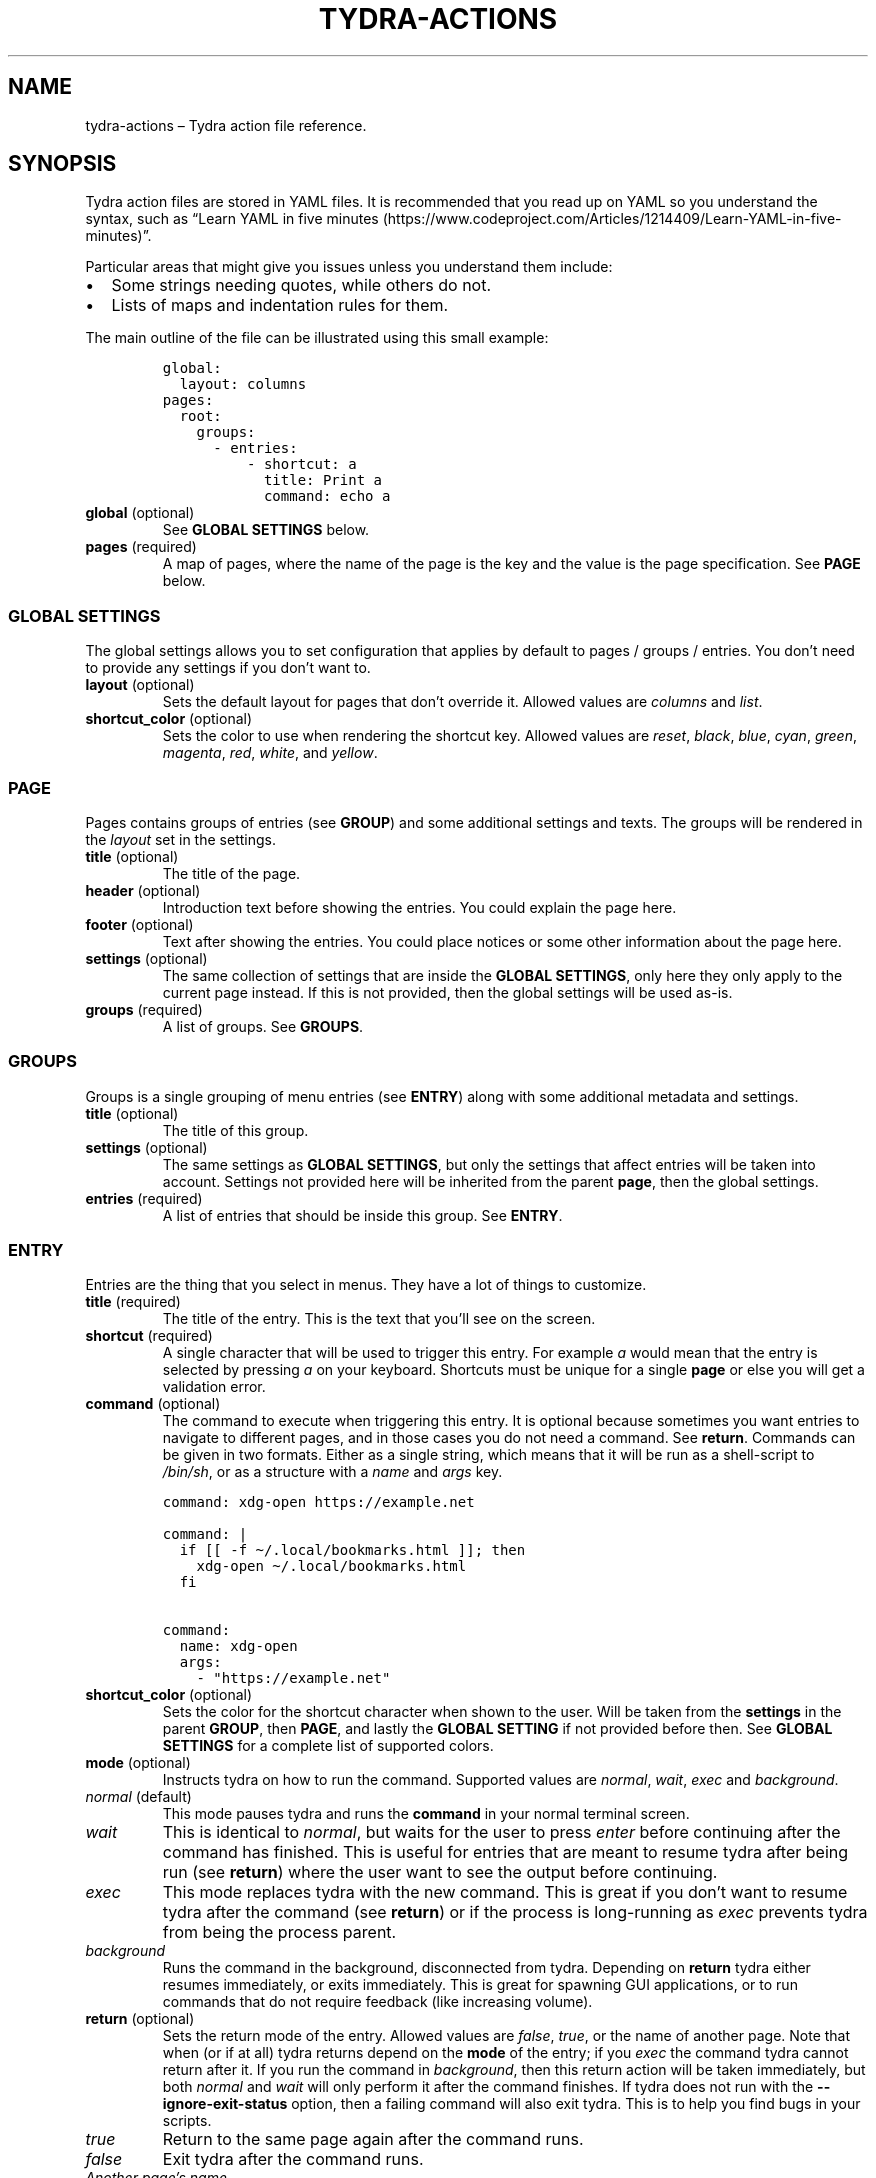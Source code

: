 .\" Automatically generated by Pandoc 2.9.2
.\"
.TH "TYDRA-ACTIONS" "5" "March 2020" "" "Version 1.0.2"
.hy
.SH NAME
.PP
tydra-actions \[en] Tydra action file reference.
.SH SYNOPSIS
.PP
Tydra action files are stored in YAML files.
It is recommended that you read up on YAML so you understand the syntax,
such as \[lq]Learn YAML in five
minutes (https://www.codeproject.com/Articles/1214409/Learn-YAML-in-five-minutes)\[rq].
.PP
Particular areas that might give you issues unless you understand them
include:
.IP \[bu] 2
Some strings needing quotes, while others do not.
.IP \[bu] 2
Lists of maps and indentation rules for them.
.PP
The main outline of the file can be illustrated using this small
example:
.IP
.nf
\f[C]
global:
  layout: columns
pages:
  root:
    groups:
      - entries:
          - shortcut: a
            title: Print a
            command: echo a
\f[R]
.fi
.TP
\f[B]global\f[R] (optional)
See \f[B]GLOBAL SETTINGS\f[R] below.
.TP
\f[B]pages\f[R] (required)
A map of pages, where the name of the page is the key and the value is
the page specification.
See \f[B]PAGE\f[R] below.
.SS GLOBAL SETTINGS
.PP
The global settings allows you to set configuration that applies by
default to pages / groups / entries.
You don\[cq]t need to provide any settings if you don\[cq]t want to.
.TP
\f[B]layout\f[R] (optional)
Sets the default layout for pages that don\[cq]t override it.
Allowed values are \f[I]columns\f[R] and \f[I]list\f[R].
.TP
\f[B]shortcut_color\f[R] (optional)
Sets the color to use when rendering the shortcut key.
Allowed values are \f[I]reset\f[R], \f[I]black\f[R], \f[I]blue\f[R],
\f[I]cyan\f[R], \f[I]green\f[R], \f[I]magenta\f[R], \f[I]red\f[R],
\f[I]white\f[R], and \f[I]yellow\f[R].
.SS PAGE
.PP
Pages contains groups of entries (see \f[B]GROUP\f[R]) and some
additional settings and texts.
The groups will be rendered in the \f[I]layout\f[R] set in the settings.
.TP
\f[B]title\f[R] (optional)
The title of the page.
.TP
\f[B]header\f[R] (optional)
Introduction text before showing the entries.
You could explain the page here.
.TP
\f[B]footer\f[R] (optional)
Text after showing the entries.
You could place notices or some other information about the page here.
.TP
\f[B]settings\f[R] (optional)
The same collection of settings that are inside the \f[B]GLOBAL
SETTINGS\f[R], only here they only apply to the current page instead.
If this is not provided, then the global settings will be used as-is.
.TP
\f[B]groups\f[R] (required)
A list of groups.
See \f[B]GROUPS\f[R].
.SS GROUPS
.PP
Groups is a single grouping of menu entries (see \f[B]ENTRY\f[R]) along
with some additional metadata and settings.
.TP
\f[B]title\f[R] (optional)
The title of this group.
.TP
\f[B]settings\f[R] (optional)
The same settings as \f[B]GLOBAL SETTINGS\f[R], but only the settings
that affect entries will be taken into account.
Settings not provided here will be inherited from the parent
\f[B]page\f[R], then the global settings.
.TP
\f[B]entries\f[R] (required)
A list of entries that should be inside this group.
See \f[B]ENTRY\f[R].
.SS ENTRY
.PP
Entries are the thing that you select in menus.
They have a lot of things to customize.
.TP
\f[B]title\f[R] (required)
The title of the entry.
This is the text that you\[cq]ll see on the screen.
.TP
\f[B]shortcut\f[R] (required)
A single character that will be used to trigger this entry.
For example \f[I]a\f[R] would mean that the entry is selected by
pressing \f[I]a\f[R] on your keyboard.
Shortcuts must be unique for a single \f[B]page\f[R] or else you will
get a validation error.
.TP
\f[B]command\f[R] (optional)
The command to execute when triggering this entry.
It is optional because sometimes you want entries to navigate to
different pages, and in those cases you do not need a command.
See \f[B]return\f[R].
Commands can be given in two formats.
Either as a single string, which means that it will be run as a
shell-script to \f[I]/bin/sh\f[R], or as a structure with a
\f[I]name\f[R] and \f[I]args\f[R] key.
.IP
.nf
\f[C]
command: xdg-open https://example.net

command: |
  if [[ -f \[ti]/.local/bookmarks.html ]]; then
    xdg-open \[ti]/.local/bookmarks.html
  fi

command:
  name: xdg-open
  args:
    - \[dq]https://example.net\[dq]
\f[R]
.fi
.TP
\f[B]shortcut_color\f[R] (optional)
Sets the color for the shortcut character when shown to the user.
Will be taken from the \f[B]settings\f[R] in the parent \f[B]GROUP\f[R],
then \f[B]PAGE\f[R], and lastly the \f[B]GLOBAL SETTING\f[R] if not
provided before then.
See \f[B]GLOBAL SETTINGS\f[R] for a complete list of supported colors.
.TP
\f[B]mode\f[R] (optional)
Instructs tydra on how to run the command.
Supported values are \f[I]normal\f[R], \f[I]wait\f[R], \f[I]exec\f[R]
and \f[I]background\f[R].
.TP
\f[I]normal\f[R] (default)
This mode pauses tydra and runs the \f[B]command\f[R] in your normal
terminal screen.
.TP
\f[I]wait\f[R]
This is identical to \f[I]normal\f[R], but waits for the user to press
\f[I]enter\f[R] before continuing after the command has finished.
This is useful for entries that are meant to resume tydra after being
run (see \f[B]return\f[R]) where the user want to see the output before
continuing.
.TP
\f[I]exec\f[R]
This mode replaces tydra with the new command.
This is great if you don\[cq]t want to resume tydra after the command
(see \f[B]return\f[R]) or if the process is long-running as
\f[I]exec\f[R] prevents tydra from being the process parent.
.TP
\f[I]background\f[R]
Runs the command in the background, disconnected from tydra.
Depending on \f[B]return\f[R] tydra either resumes immediately, or exits
immediately.
This is great for spawning GUI applications, or to run commands that do
not require feedback (like increasing volume).
.TP
\f[B]return\f[R] (optional)
Sets the return mode of the entry.
Allowed values are \f[I]false\f[R], \f[I]true\f[R], or the name of
another page.
Note that when (or if at all) tydra returns depend on the \f[B]mode\f[R]
of the entry; if you \f[I]exec\f[R] the command tydra cannot return
after it.
If you run the command in \f[I]background\f[R], then this return action
will be taken immediately, but both \f[I]normal\f[R] and \f[I]wait\f[R]
will only perform it after the command finishes.
If tydra does not run with the \f[B]--ignore-exit-status\f[R] option,
then a failing command will also exit tydra.
This is to help you find bugs in your scripts.
.TP
\f[I]true\f[R]
Return to the same page again after the command runs.
.TP
\f[I]false\f[R]
Exit tydra after the command runs.
.TP
\f[I]Another page\[cq]s name\f[R]
Return to this page after the command runs.
If the page name cannot be found in the action file, you will get a
validation error.
.SH EXAMPLES
.PP
Examples are not currently provided.
.SH AUTHORS
Magnus Bergmark <magnus.bergmark@gmail.com>.
